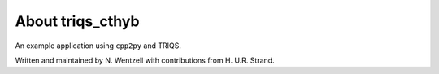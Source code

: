 .. _about:

About triqs_cthyb
===============

An example application using ``cpp2py`` and TRIQS.

Written and maintained by N. Wentzell with contributions from H. U.R. Strand.
